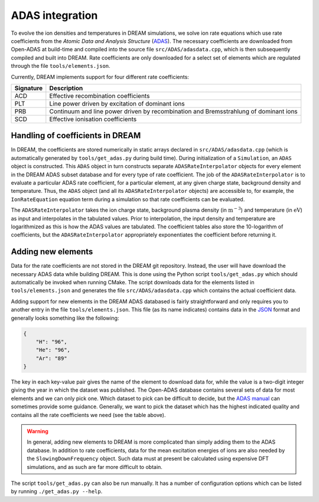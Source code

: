 ADAS integration
================
To evolve the ion densities and temperatures in DREAM simulations, we solve
ion rate equations which use rate coefficients from the *Atomic Data and
Analysis Structure* (`ADAS <https://open.adas.ac.uk/>`_). The necessary
coefficients are downloaded from Open-ADAS at build-time and compiled into the
source file ``src/ADAS/adasdata.cpp``, which is then subsequently compiled and
built into DREAM. Rate coefficients are only downloaded for a select set of
elements which are regulated through the file ``tools/elements.json``.

Currently, DREAM implements support for four different rate coefficients:

+-----------+--------------------------------------------------------------------------------------+
| Signature | Description                                                                          |
+===========+======================================================================================+
| ACD       | Effective recombination coefficients                                                 |
+-----------+--------------------------------------------------------------------------------------+
| PLT       | Line power driven by excitation of dominant ions                                     |
+-----------+--------------------------------------------------------------------------------------+
| PRB       | Continuum and line power driven by recombination and Bremsstrahlung of dominant ions |
+-----------+--------------------------------------------------------------------------------------+
| SCD       | Effective ionisation coefficients                                                    |
+-----------+--------------------------------------------------------------------------------------+

Handling of coefficients in DREAM
---------------------------------
In DREAM, the coefficients are stored numerically in static arrays declared in
``src/ADAS/adasdata.cpp`` (which is automatically generated by
``tools/get_adas.py`` during build time). During initialization of a
``Simulation``, an ``ADAS`` object is constructed. This ``ADAS`` object in turn
constructs separate ``ADASRateInterpolator`` objects for every element in the
DREAM ADAS subset database and for every type of rate coefficient. The job of
the ``ADASRateInterpolator`` is to evaluate a particular ADAS rate coefficient,
for a particular element, at any given charge state, background density and
temperature. Thus, the ``ADAS`` object (and all its ``ADASRateInterpolator``
objects) are accessible to, for example, the ``IonRateEquation`` equation term
during a simulation so that rate coefficients can be evaluated.

The ``ADASRateInterpolator`` takes the ion charge state, background plasma
density (in :math:`\mathrm{m}^{-3}`) and temperature (in :math:`\mathrm{eV}`)
as input and interpolates in the tabulated values. Prior to interpolation, the
input density and temperature are logarithmized as this is how the ADAS values
are tabulated. The coefficient tables also store the 10-logarithm of
coefficients, but the ``ADASRateInterpolator`` appropriately exponentiates the
coefficient before returning it.

Adding new elements
-------------------
Data for the rate coefficients are not stored in the DREAM git repository.
Instead, the user will have download the necessary ADAS data while building
DREAM. This is done using the Python script ``tools/get_adas.py`` which should
automatically be invoked when running CMake. The script downloads data for the
elements listed in ``tools/elements.json`` and generates the file
``src/ADAS/adasdata.cpp`` which contains the actual coefficient data.

Adding support for new elements in the DREAM ADAS databased is fairly
straightforward and only requires you to another entry in the file
``tools/elements.json``. This file (as its name indicates) contains data in the
`JSON <https://en.wikipedia.org/wiki/JSON>`_ format and generally looks
something like the following:

.. code-block:: json

   {
       "H": "96",
       "He": "96",
       "Ar": "89"
   }

The key in each key-value pair gives the name of the element to download data
for, while the value is a two-digit integer giving the year in which the
dataset was published. The Open-ADAS database contains several sets of data for
most elements and we can only pick one. Which dataset to pick can be difficult
to decide, but the `ADAS manual <https://open.adas.ac.uk/man/appxa-11.pdf>`_
can sometimes provide some guidance. Generally, we want to pick the dataset
which has the highest indicated quality and contains all the rate coefficients
we need (see the table above).

.. warning::

   In general, adding new elements to DREAM is more complicated than simply
   adding them to the ADAS database. In addition to rate coefficients, data for
   the mean excitation energies of ions are also needed by the
   ``SlowingDownFrequency`` object. Such data must at present be calculated
   using expensive DFT simulations, and as such are far more difficult to
   obtain.

The script ``tools/get_adas.py`` can also be run manually. It has a number of
configuration options which can be listed by running ``./get_adas.py --help``.

